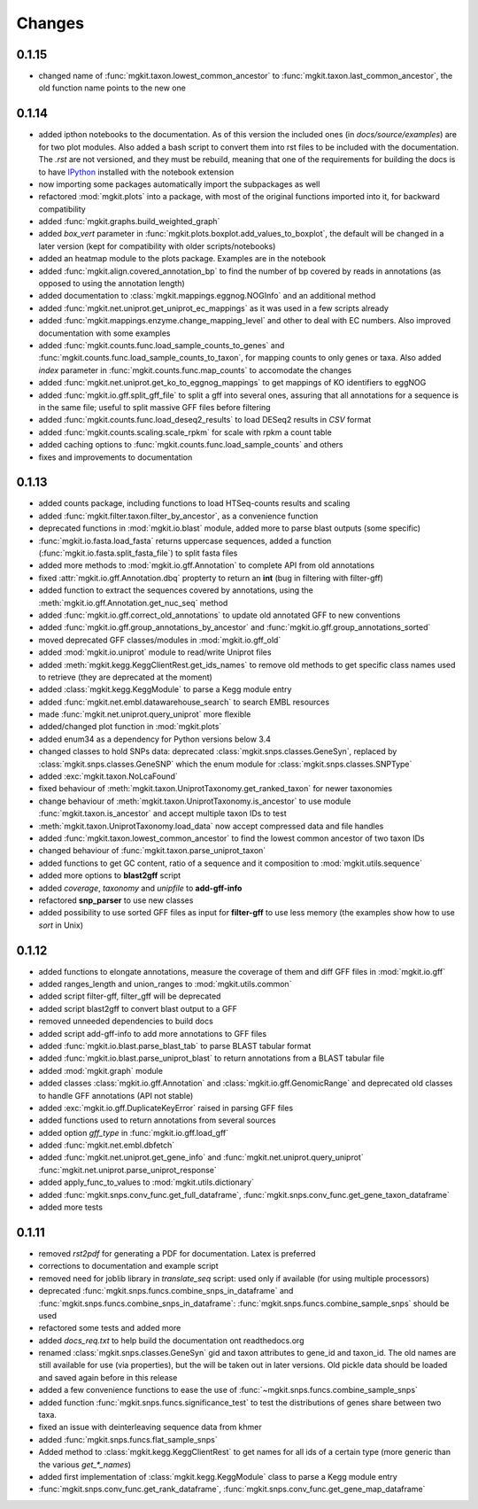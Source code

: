 Changes
=======

0.1.15
------

* changed name of :func:`mgkit.taxon.lowest_common_ancestor` to :func:`mgkit.taxon.last_common_ancestor`, the old function name points to the new one

0.1.14
------

* added ipthon notebooks to the documentation. As of this version the included ones (in `docs/source/examples`) are for two plot modules. Also added a bash script to convert them into rst files to be included with the documentation. The *.rst* are not versioned, and they must be rebuild, meaning that one of the requirements for building the docs is to have `IPython <http://ipython.org>`_ installed with the notebook extension
* now importing some packages automatically import the subpackages as well
* refactored :mod:`mgkit.plots` into a package, with most of the original functions imported into it, for backward compatibility
* added :func:`mgkit.graphs.build_weighted_graph`
* added *box_vert* parameter in :func:`mgkit.plots.boxplot.add_values_to_boxplot`, the default will be changed in a later version (kept for compatibility with older scripts/notebooks)
* added an heatmap module to the plots package. Examples are in the notebook
* added :func:`mgkit.align.covered_annotation_bp` to find the number of bp covered by reads in annotations (as opposed to using the annotation length)
* added documentation to :class:`mgkit.mappings.eggnog.NOGInfo` and an additional method
* added :func:`mgkit.net.uniprot.get_uniprot_ec_mappings` as it was used in a few scripts already
* added :func:`mgkit.mappings.enzyme.change_mapping_level` and other to deal with EC numbers. Also improved documentation with some examples
* added :func:`mgkit.counts.func.load_sample_counts_to_genes` and :func:`mgkit.counts.func.load_sample_counts_to_taxon`, for mapping counts to only genes or taxa. Also added *index* parameter in :func:`mgkit.counts.func.map_counts` to accomodate the changes
* added :func:`mgkit.net.uniprot.get_ko_to_eggnog_mappings` to get mappings of KO identifiers to eggNOG
* added :func:`mgkit.io.gff.split_gff_file` to split a gff into several ones, assuring that all annotations for a sequence is in the same file; useful to split massive GFF files before filtering
* added :func:`mgkit.counts.func.load_deseq2_results` to load DESeq2 results in *CSV* format
* added :func:`mgkit.counts.scaling.scale_rpkm` for scale with rpkm a count table
* added caching options to :func:`mgkit.counts.func.load_sample_counts` and others
* fixes and improvements to documentation

0.1.13
------

* added counts package, including functions to load HTSeq-counts results and scaling
* added :func:`mgkit.filter.taxon.filter_by_ancestor`, as a convenience function
* deprecated functions in :mod:`mgkit.io.blast` module, added more to parse blast outputs (some specific)
* :func:`mgkit.io.fasta.load_fasta` returns uppercase sequences, added a function (:func:`mgkit.io.fasta.split_fasta_file`) to split fasta files
* added more methods to :mod:`mgkit.io.gff.Annotation` to complete API from old annotations
* fixed :attr:`mgkit.io.gff.Annotation.dbq` propterty to return an **int** (bug in filtering with filter-gff)
* added function to extract the sequences covered by annotations, using the :meth:`mgkit.io.gff.Annotation.get_nuc_seq` method
* added :func:`mgkit.io.gff.correct_old_annotations` to update old annotated GFF to new conventions
* added :func:`mgkit.io.gff.group_annotations_by_ancestor` and :func:`mgkit.io.gff.group_annotations_sorted`
* moved deprecated GFF classes/modules in :mod:`mgkit.io.gff_old`
* added :mod:`mgkit.io.uniprot` module to read/write Uniprot files
* added :meth:`mgkit.kegg.KeggClientRest.get_ids_names` to remove old methods to get specific class names used to retrieve (they are deprecated at the moment)
* added :class:`mgkit.kegg.KeggModule` to parse a Kegg module entry
* added :func:`mgkit.net.embl.datawarehouse_search` to search EMBL resources
* made :func:`mgkit.net.uniprot.query_uniprot` more flexible
* added/changed plot function in :mod:`mgkit.plots`
* added enum34 as a dependency for Python versions below 3.4
* changed classes to hold SNPs data: deprecated :class:`mgkit.snps.classes.GeneSyn`, replaced by :class:`mgkit.snps.classes.GeneSNP` which the enum module for :class:`mgkit.snps.classes.SNPType`
* added :exc:`mgkit.taxon.NoLcaFound`
* fixed behaviour of :meth:`mgkit.taxon.UniprotTaxonomy.get_ranked_taxon` for newer taxonomies
* change behaviour of :meth:`mgkit.taxon.UniprotTaxonomy.is_ancestor` to use module :func:`mgkit.taxon.is_ancestor` and accept multiple taxon IDs to test
* :meth:`mgkit.taxon.UniprotTaxonomy.load_data` now accept compressed data and file handles
* added :func:`mgkit.taxon.lowest_common_ancestor` to find the lowest common ancestor of two taxon IDs
* changed behaviour of :func:`mgkit.taxon.parse_uniprot_taxon`
* added functions to get GC content, ratio of a sequence and it composition to :mod:`mgkit.utils.sequence`
* added more options to **blast2gff** script
* added *coverage*, *taxonomy* and *unipfile* to **add-gff-info**
* refactored **snp_parser** to use new classes
* added possibility to use sorted GFF files as input for **filter-gff** to use less memory (the examples show how to use *sort* in Unix)

0.1.12
------

* added functions to elongate annotations, measure the coverage of them and diff GFF files in :mod:`mgkit.io.gff`
* added ranges_length and union_ranges to :mod:`mgkit.utils.common`
* added script filter-gff, filter_gff will be deprecated
* added script blast2gff to convert blast output to a GFF
* removed unneeded dependencies to build docs
* added script add-gff-info to add more annotations to GFF files
* added :func:`mgkit.io.blast.parse_blast_tab` to parse BLAST tabular format
* added :func:`mgkit.io.blast.parse_uniprot_blast` to return annotations from a BLAST tabular file
* added :mod:`mgkit.graph` module
* added classes :class:`mgkit.io.gff.Annotation` and :class:`mgkit.io.gff.GenomicRange` and deprecated old classes to handle GFF annotations (API not stable)
* added :exc:`mgkit.io.gff.DuplicateKeyError` raised in parsing GFF files
* added functions used to return annotations from several sources
* added option `gff_type` in :func:`mgkit.io.gff.load_gff`
* added :func:`mgkit.net.embl.dbfetch`
* added :func:`mgkit.net.uniprot.get_gene_info` and :func:`mgkit.net.uniprot.query_uniprot` :func:`mgkit.net.uniprot.parse_uniprot_response`
* added apply_func_to_values to :mod:`mgkit.utils.dictionary`
* added :func:`mgkit.snps.conv_func.get_full_dataframe`, :func:`mgkit.snps.conv_func.get_gene_taxon_dataframe`
* added more tests

0.1.11
------

* removed `rst2pdf` for generating a PDF for documentation. Latex is preferred
* corrections to documentation and example script
* removed need for joblib library in `translate_seq` script: used only if available (for using multiple processors)
* deprecated :func:`mgkit.snps.funcs.combine_snps_in_dataframe` and :func:`mgkit.snps.funcs.combine_snps_in_dataframe`: :func:`mgkit.snps.funcs.combine_sample_snps` should be used
* refactored some tests and added more
* added `docs_req.txt` to help build the documentation ont readthedocs.org
* renamed :class:`mgkit.snps.classes.GeneSyn` gid and taxon attributes to gene_id and taxon_id. The old names are still available for use (via properties), but the will be taken out in later versions. Old pickle data should be loaded and saved again before in this release
* added a few convenience functions to ease the use of :func:`~mgkit.snps.funcs.combine_sample_snps`
* added function :func:`mgkit.snps.funcs.significance_test` to test the distributions of genes share between two taxa.
* fixed an issue with deinterleaving sequence data from khmer
* added :func:`mgkit.snps.funcs.flat_sample_snps`
* Added method to :class:`mgkit.kegg.KeggClientRest` to get names for all ids of a certain type (more generic than the various `get_*_names`)
* added first implementation of :class:`mgkit.kegg.KeggModule` class to parse a Kegg module entry
* :func:`mgkit.snps.conv_func.get_rank_dataframe`, :func:`mgkit.snps.conv_func.get_gene_map_dataframe`
